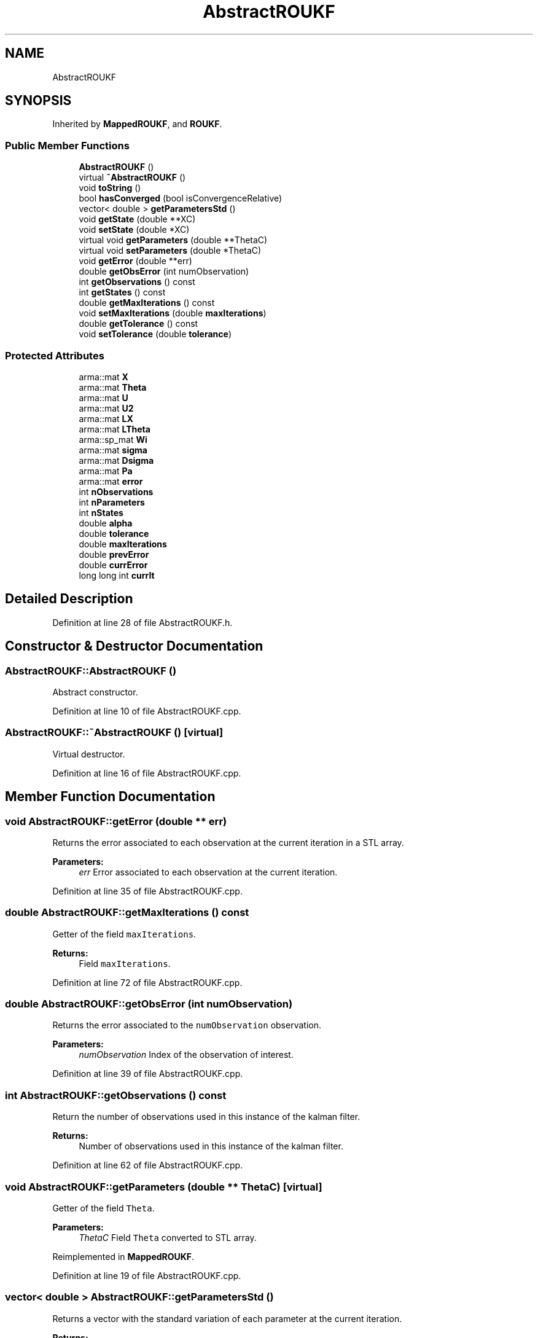 .TH "AbstractROUKF" 3 "Fri Mar 23 2018" "Version 1.0" "A Kalman Library (AKL)" \" -*- nroff -*-
.ad l
.nh
.SH NAME
AbstractROUKF
.SH SYNOPSIS
.br
.PP
.PP
Inherited by \fBMappedROUKF\fP, and \fBROUKF\fP\&.
.SS "Public Member Functions"

.in +1c
.ti -1c
.RI "\fBAbstractROUKF\fP ()"
.br
.ti -1c
.RI "virtual \fB~AbstractROUKF\fP ()"
.br
.ti -1c
.RI "void \fBtoString\fP ()"
.br
.ti -1c
.RI "bool \fBhasConverged\fP (bool isConvergenceRelative)"
.br
.ti -1c
.RI "vector< double > \fBgetParametersStd\fP ()"
.br
.ti -1c
.RI "void \fBgetState\fP (double **XC)"
.br
.ti -1c
.RI "void \fBsetState\fP (double *XC)"
.br
.ti -1c
.RI "virtual void \fBgetParameters\fP (double **ThetaC)"
.br
.ti -1c
.RI "virtual void \fBsetParameters\fP (double *ThetaC)"
.br
.ti -1c
.RI "void \fBgetError\fP (double **err)"
.br
.ti -1c
.RI "double \fBgetObsError\fP (int numObservation)"
.br
.ti -1c
.RI "int \fBgetObservations\fP () const"
.br
.ti -1c
.RI "int \fBgetStates\fP () const"
.br
.ti -1c
.RI "double \fBgetMaxIterations\fP () const"
.br
.ti -1c
.RI "void \fBsetMaxIterations\fP (double \fBmaxIterations\fP)"
.br
.ti -1c
.RI "double \fBgetTolerance\fP () const"
.br
.ti -1c
.RI "void \fBsetTolerance\fP (double \fBtolerance\fP)"
.br
.in -1c
.SS "Protected Attributes"

.in +1c
.ti -1c
.RI "arma::mat \fBX\fP"
.br
.ti -1c
.RI "arma::mat \fBTheta\fP"
.br
.ti -1c
.RI "arma::mat \fBU\fP"
.br
.ti -1c
.RI "arma::mat \fBU2\fP"
.br
.ti -1c
.RI "arma::mat \fBLX\fP"
.br
.ti -1c
.RI "arma::mat \fBLTheta\fP"
.br
.ti -1c
.RI "arma::sp_mat \fBWi\fP"
.br
.ti -1c
.RI "arma::mat \fBsigma\fP"
.br
.ti -1c
.RI "arma::mat \fBDsigma\fP"
.br
.ti -1c
.RI "arma::mat \fBPa\fP"
.br
.ti -1c
.RI "arma::mat \fBerror\fP"
.br
.ti -1c
.RI "int \fBnObservations\fP"
.br
.ti -1c
.RI "int \fBnParameters\fP"
.br
.ti -1c
.RI "int \fBnStates\fP"
.br
.ti -1c
.RI "double \fBalpha\fP"
.br
.ti -1c
.RI "double \fBtolerance\fP"
.br
.ti -1c
.RI "double \fBmaxIterations\fP"
.br
.ti -1c
.RI "double \fBprevError\fP"
.br
.ti -1c
.RI "double \fBcurrError\fP"
.br
.ti -1c
.RI "long long int \fBcurrIt\fP"
.br
.in -1c
.SH "Detailed Description"
.PP 
Definition at line 28 of file AbstractROUKF\&.h\&.
.SH "Constructor & Destructor Documentation"
.PP 
.SS "AbstractROUKF::AbstractROUKF ()"
Abstract constructor\&. 
.PP
Definition at line 10 of file AbstractROUKF\&.cpp\&.
.SS "AbstractROUKF::~AbstractROUKF ()\fC [virtual]\fP"
Virtual destructor\&. 
.PP
Definition at line 16 of file AbstractROUKF\&.cpp\&.
.SH "Member Function Documentation"
.PP 
.SS "void AbstractROUKF::getError (double ** err)"
Returns the error associated to each observation at the current iteration in a STL array\&. 
.PP
\fBParameters:\fP
.RS 4
\fIerr\fP Error associated to each observation at the current iteration\&. 
.RE
.PP

.PP
Definition at line 35 of file AbstractROUKF\&.cpp\&.
.SS "double AbstractROUKF::getMaxIterations () const"
Getter of the field \fCmaxIterations\fP\&. 
.PP
\fBReturns:\fP
.RS 4
Field \fCmaxIterations\fP\&. 
.RE
.PP

.PP
Definition at line 72 of file AbstractROUKF\&.cpp\&.
.SS "double AbstractROUKF::getObsError (int numObservation)"
Returns the error associated to the \fCnumObservation\fP observation\&. 
.PP
\fBParameters:\fP
.RS 4
\fInumObservation\fP Index of the observation of interest\&. 
.RE
.PP

.PP
Definition at line 39 of file AbstractROUKF\&.cpp\&.
.SS "int AbstractROUKF::getObservations () const"
Return the number of observations used in this instance of the kalman filter\&. 
.PP
\fBReturns:\fP
.RS 4
Number of observations used in this instance of the kalman filter\&. 
.RE
.PP

.PP
Definition at line 62 of file AbstractROUKF\&.cpp\&.
.SS "void AbstractROUKF::getParameters (double ** ThetaC)\fC [virtual]\fP"
Getter of the field \fCTheta\fP\&. 
.PP
\fBParameters:\fP
.RS 4
\fIThetaC\fP Field \fCTheta\fP converted to STL array\&. 
.RE
.PP

.PP
Reimplemented in \fBMappedROUKF\fP\&.
.PP
Definition at line 19 of file AbstractROUKF\&.cpp\&.
.SS "vector< double > AbstractROUKF::getParametersStd ()"
Returns a vector with the standard variation of each parameter at the current iteration\&. 
.PP
\fBReturns:\fP
.RS 4
Vector with the standard variation of each parameter at the current iteration\&. 
.RE
.PP

.PP
Definition at line 57 of file AbstractROUKF\&.cpp\&.
.SS "void AbstractROUKF::getState (double ** XC)"
Getter of the field \fCX\fP\&. 
.PP
\fBParameters:\fP
.RS 4
\fIXC\fP Field \fCX\fP converted to STL array\&. 
.RE
.PP

.PP
Definition at line 27 of file AbstractROUKF\&.cpp\&.
.SS "int AbstractROUKF::getStates () const"
Return the number of states used in this instance of the kalman filter\&. 
.PP
\fBReturns:\fP
.RS 4
Number of states used in this instance of the kalman filter\&. 
.RE
.PP

.PP
Definition at line 67 of file AbstractROUKF\&.cpp\&.
.SS "double AbstractROUKF::getTolerance () const"
Getter of the field \fCtolerance\fP\&. 
.PP
\fBReturns:\fP
.RS 4
Field \fCtolerance\fP\&. 
.RE
.PP

.PP
Definition at line 82 of file AbstractROUKF\&.cpp\&.
.SS "bool AbstractROUKF::hasConverged (bool isConvergenceRelative)"
Return if the filter has converged according to the specified \fCtolerance\fP\&. 
.PP
\fBParameters:\fP
.RS 4
\fIisConvergenceRelative\fP If the convergence is relative or absolute\&. 
.RE
.PP
\fBReturns:\fP
.RS 4
If it is converged\&. 
.RE
.PP

.PP
Definition at line 92 of file AbstractROUKF\&.cpp\&.
.SS "void AbstractROUKF::setMaxIterations (double maxIterations)"
Setter of the field \fCmaxIterations\fP\&. 
.PP
\fBParameters:\fP
.RS 4
\fImaxIterations\fP Maximum number of iterations\&. 
.RE
.PP

.PP
Definition at line 77 of file AbstractROUKF\&.cpp\&.
.SS "void AbstractROUKF::setParameters (double * ThetaC)\fC [virtual]\fP"
Setter of the field \fCTheta\fP\&. 
.PP
\fBParameters:\fP
.RS 4
\fIThetaC\fP Array of parameters\&. 
.RE
.PP

.PP
Reimplemented in \fBMappedROUKF\fP\&.
.PP
Definition at line 23 of file AbstractROUKF\&.cpp\&.
.SS "void AbstractROUKF::setState (double * XC)"
Setter of the field \fCX\fP\&. 
.PP
\fBParameters:\fP
.RS 4
\fIXC\fP Array of states\&. 
.RE
.PP

.PP
Definition at line 31 of file AbstractROUKF\&.cpp\&.
.SS "void AbstractROUKF::setTolerance (double tolerance)"
Setter of the field \fCtolerance\fP\&. 
.PP
\fBParameters:\fP
.RS 4
\fItolerance\fP Maximum tolerance allowed\&. 
.RE
.PP

.PP
Definition at line 87 of file AbstractROUKF\&.cpp\&.
.SS "void AbstractROUKF::toString ()"
Prints the private attributes of the \fBROUKF\fP instance\&. 
.PP
Definition at line 43 of file AbstractROUKF\&.cpp\&.
.SH "Member Data Documentation"
.PP 
.SS "double AbstractROUKF::alpha\fC [protected]\fP"
Weight for each sigma point\&. 
.PP
Definition at line 63 of file AbstractROUKF\&.h\&.
.SS "double AbstractROUKF::currError\fC [protected]\fP"
Current iteration error\&. 
.PP
Definition at line 72 of file AbstractROUKF\&.h\&.
.SS "long long int AbstractROUKF::currIt\fC [protected]\fP"
Current iteration\&. 
.PP
Definition at line 74 of file AbstractROUKF\&.h\&.
.SS "arma::mat AbstractROUKF::Dsigma\fC [protected]\fP"
Matrix with sigma points weighted as rows\&. 
.PP
Definition at line 49 of file AbstractROUKF\&.h\&.
.SS "arma::mat AbstractROUKF::error\fC [protected]\fP"
Vector with the observations errors after the last iteration\&. 
.PP
Definition at line 54 of file AbstractROUKF\&.h\&.
.SS "arma::mat AbstractROUKF::LTheta\fC [protected]\fP"
L part of the covariance matrix after LU factorization concerning to the parameter part of the extended state vector\&. 
.PP
Definition at line 42 of file AbstractROUKF\&.h\&.
.SS "arma::mat AbstractROUKF::LX\fC [protected]\fP"
L part of the covariance matrix after LU factorization concerning to the state part of the extended state vector\&. 
.PP
Definition at line 40 of file AbstractROUKF\&.h\&.
.SS "double AbstractROUKF::maxIterations\fC [protected]\fP"
Maximum number of iterations\&. 
.PP
Definition at line 68 of file AbstractROUKF\&.h\&.
.SS "int AbstractROUKF::nObservations\fC [protected]\fP"
Quantity of observations\&. 
.PP
Definition at line 57 of file AbstractROUKF\&.h\&.
.SS "int AbstractROUKF::nParameters\fC [protected]\fP"
Quantity of parameters\&. 
.PP
Definition at line 59 of file AbstractROUKF\&.h\&.
.SS "int AbstractROUKF::nStates\fC [protected]\fP"
Quantity of states\&. 
.PP
Definition at line 61 of file AbstractROUKF\&.h\&.
.SS "arma::mat AbstractROUKF::Pa\fC [protected]\fP"
Matrix \fCsigma\fP times \fCDsigma\fP \&. 
.PP
Definition at line 51 of file AbstractROUKF\&.h\&.
.SS "double AbstractROUKF::prevError\fC [protected]\fP"
Previous iteration error\&. 
.PP
Definition at line 70 of file AbstractROUKF\&.h\&.
.SS "arma::mat AbstractROUKF::sigma\fC [protected]\fP"
Matrix with sigma points as columns\&. 
.PP
Definition at line 47 of file AbstractROUKF\&.h\&.
.SS "arma::mat AbstractROUKF::Theta\fC [protected]\fP"
Parameters vector\&. 
.PP
Definition at line 34 of file AbstractROUKF\&.h\&.
.SS "double AbstractROUKF::tolerance\fC [protected]\fP"
Convergence tolerance\&. 
.PP
Definition at line 66 of file AbstractROUKF\&.h\&.
.SS "arma::mat AbstractROUKF::U\fC [protected]\fP"
U part of the covariance matrix after LU factorization\&. 
.PP
Definition at line 36 of file AbstractROUKF\&.h\&.
.SS "arma::mat AbstractROUKF::U2\fC [protected]\fP"
U squared\&. 
.PP
Definition at line 38 of file AbstractROUKF\&.h\&.
.SS "arma::sp_mat AbstractROUKF::Wi\fC [protected]\fP"
Observations confidence matrix\&. 
.PP
Definition at line 44 of file AbstractROUKF\&.h\&.
.SS "arma::mat AbstractROUKF::X\fC [protected]\fP"
States vector\&. 
.PP
Definition at line 32 of file AbstractROUKF\&.h\&.

.SH "Author"
.PP 
Generated automatically by Doxygen for A Kalman Library (AKL) from the source code\&.
